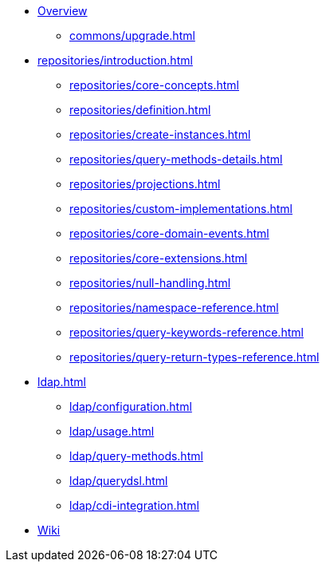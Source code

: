 * xref:index.adoc[Overview]
** xref:commons/upgrade.adoc[]
* xref:repositories/introduction.adoc[]
** xref:repositories/core-concepts.adoc[]
** xref:repositories/definition.adoc[]
** xref:repositories/create-instances.adoc[]
** xref:repositories/query-methods-details.adoc[]
** xref:repositories/projections.adoc[]
** xref:repositories/custom-implementations.adoc[]
** xref:repositories/core-domain-events.adoc[]
** xref:repositories/core-extensions.adoc[]
** xref:repositories/null-handling.adoc[]
** xref:repositories/namespace-reference.adoc[]
** xref:repositories/query-keywords-reference.adoc[]
** xref:repositories/query-return-types-reference.adoc[]
* xref:ldap.adoc[]
** xref:ldap/configuration.adoc[]
** xref:ldap/usage.adoc[]
** xref:ldap/query-methods.adoc[]
** xref:ldap/querydsl.adoc[]
** xref:ldap/cdi-integration.adoc[]
* https://github.com/spring-projects/spring-data-commons/wiki[Wiki]
